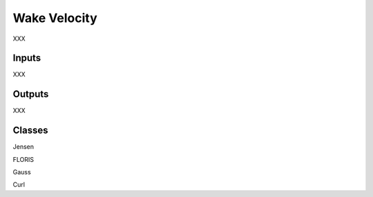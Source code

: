 
Wake Velocity
---------------------

XXX 

Inputs 
======== 

XXX 

Outputs 
==========

XXX

Classes 
=========

Jensen

FLORIS

Gauss

Curl
